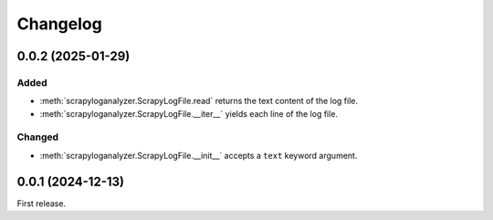 Changelog
=========

0.0.2 (2025-01-29)
------------------

Added
~~~~~

-  :meth:`scrapyloganalyzer.ScrapyLogFile.read` returns the text content of the log file.
-  :meth:`scrapyloganalyzer.ScrapyLogFile.__iter__` yields each line of the log file.

Changed
~~~~~~~

-  :meth:`scrapyloganalyzer.ScrapyLogFile.__init__` accepts a ``text`` keyword argument.

0.0.1 (2024-12-13)
------------------

First release.
